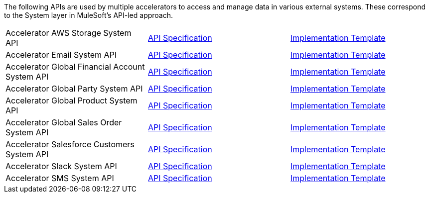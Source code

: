The following APIs are used by multiple accelerators to access and manage data in various external systems. These correspond to the System layer in MuleSoft's API-led approach.

[%hardbreaks]
[cols=3*]
|===
|Accelerator AWS Storage System API | https://anypoint.mulesoft.com/exchange/997d5e99-287f-4f68-bc95-ed435d7c5797/accel-aws-storage-sys-api-spec[API Specification^] | https://anypoint.mulesoft.com/exchange/997d5e99-287f-4f68-bc95-ed435d7c5797/accel-aws-storage-sys-api[Implementation Template^]
|Accelerator Email System API | https://anypoint.mulesoft.com/exchange/997d5e99-287f-4f68-bc95-ed435d7c5797/accelerator-email-system-api-spec[API Specification^] | https://anypoint.mulesoft.com/exchange/997d5e99-287f-4f68-bc95-ed435d7c5797/accelerator-email-system-api[Implementation Template^]
|Accelerator Global Financial Account System API | https://anypoint.mulesoft.com/exchange/997d5e99-287f-4f68-bc95-ed435d7c5797/accel-global-finacct-sys-api-spec[API Specification^] | https://anypoint.mulesoft.com/exchange/997d5e99-287f-4f68-bc95-ed435d7c5797/accel-global-finacct-sys-api[Implementation Template^]
|Accelerator Global Party System API | https://anypoint.mulesoft.com/exchange/997d5e99-287f-4f68-bc95-ed435d7c5797/accel-global-party-sys-api-spec[API Specification^] | https://anypoint.mulesoft.com/exchange/997d5e99-287f-4f68-bc95-ed435d7c5797/accel-global-party-sys-api[Implementation Template^]
|Accelerator Global Product System API | https://anypoint.mulesoft.com/exchange/997d5e99-287f-4f68-bc95-ed435d7c5797/accel-global-product-sys-api-spec[API Specification^] | https://anypoint.mulesoft.com/exchange/997d5e99-287f-4f68-bc95-ed435d7c5797/accel-global-product-sys-api[Implementation Template^]
|Accelerator Global Sales Order System API | https://anypoint.mulesoft.com/exchange/997d5e99-287f-4f68-bc95-ed435d7c5797/accel-global-slsorder-sys-api-spec[API Specification^] | https://anypoint.mulesoft.com/exchange/997d5e99-287f-4f68-bc95-ed435d7c5797/accel-global-slsorder-sys-api[Implementation Template^]
|Accelerator Salesforce Customers System API | https://anypoint.mulesoft.com/exchange/997d5e99-287f-4f68-bc95-ed435d7c5797/accel-sfdc-customers-sys-api-spec[API Specification^] | https://anypoint.mulesoft.com/exchange/997d5e99-287f-4f68-bc95-ed435d7c5797/accel-sfdc-customers-sys-api[Implementation Template^]
|Accelerator Slack System API | https://anypoint.mulesoft.com/exchange/997d5e99-287f-4f68-bc95-ed435d7c5797/accelerator-slack-sys-api[API Specification^] | https://anypoint.mulesoft.com/exchange/997d5e99-287f-4f68-bc95-ed435d7c5797/accel-slack-sys-api[Implementation Template^]
|Accelerator SMS System API | https://anypoint.mulesoft.com/exchange/997d5e99-287f-4f68-bc95-ed435d7c5797/accelerator-sms-sys-api[API Specification^] | https://anypoint.mulesoft.com/exchange/997d5e99-287f-4f68-bc95-ed435d7c5797/accel-sms-sys-api[Implementation Template^]
|===
